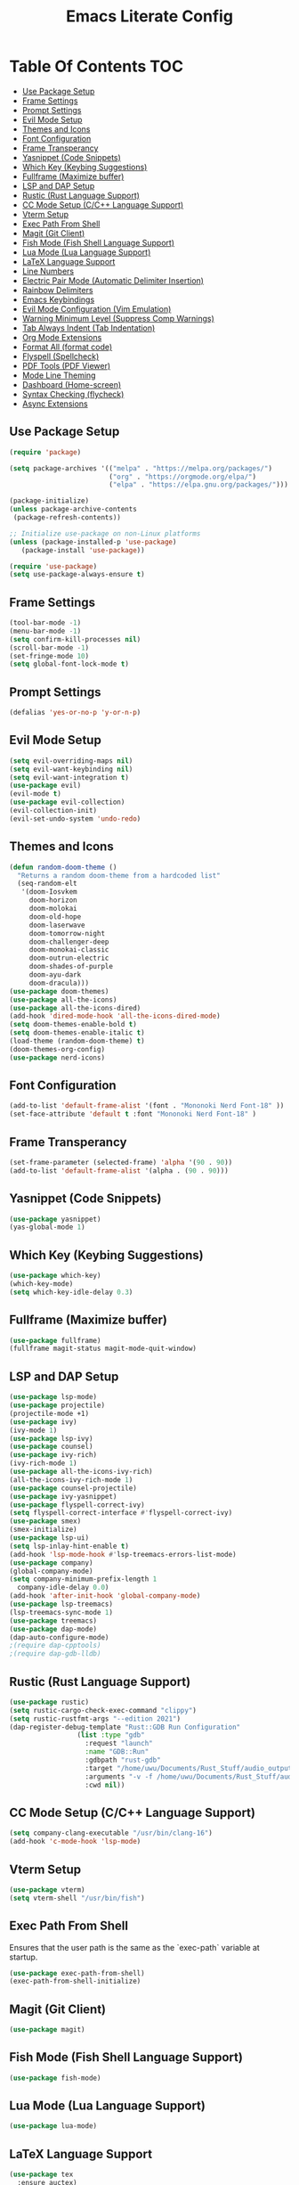 #+TITLE: Emacs Literate Config

* Table Of Contents                                                     :TOC:
  - [[#use-package-setup][Use Package Setup]]
  - [[#frame-settings][Frame Settings]]
  - [[#prompt-settings][Prompt Settings]]
  - [[#evil-mode-setup][Evil Mode Setup]]
  - [[#themes-and-icons][Themes and Icons]]
  - [[#font-configuration][Font Configuration]]
  - [[#frame-transperancy][Frame Transperancy]]
  - [[#yasnippet-code-snippets][Yasnippet (Code Snippets)]]
  - [[#which-key-keybing-suggestions][Which Key (Keybing Suggestions)]]
  - [[#fullframe-maximize-buffer][Fullframe (Maximize buffer)]]
  - [[#lsp-and-dap-setup][LSP and DAP Setup]]
  - [[#rustic-rust-language-support][Rustic (Rust Language Support)]]
  - [[#cc-mode-setup-cc-language-support][CC Mode Setup (C/C++ Language Support)]]
  - [[#vterm-setup][Vterm Setup]]
  - [[#exec-path-from-shell][Exec Path From Shell]]
  - [[#magit-git-client][Magit (Git Client)]]
  - [[#fish-mode-fish-shell-language-support][Fish Mode (Fish Shell Language Support)]]
  - [[#lua-mode-lua-language-support][Lua Mode (Lua Language Support)]]
  - [[#latex-language-support][LaTeX Language Support]]
  - [[#line-numbers][Line Numbers]]
  - [[#electric-pair-mode-automatic-delimiter-insertion][Electric Pair Mode (Automatic Delimiter Insertion)]]
  - [[#rainbow-delimiters][Rainbow Delimiters]]
  - [[#emacs-keybindings][Emacs Keybindings]]
  - [[#evil-mode-configuration-vim-emulation][Evil Mode Configuration (Vim Emulation)]]
  - [[#warning-minimum-level-suppress-comp-warnings][Warning Minimum Level (Suppress Comp Warnings)]]
  - [[#tab-always-indent-tab-indentation][Tab Always Indent (Tab Indentation)]]
  - [[#org-mode-extensions][Org Mode Extensions]]
  - [[#format-all-format-code][Format All (format code)]]
  - [[#flyspell-spellcheck][Flyspell (Spellcheck)]]
  - [[#pdf-tools-pdf-viewer][PDF Tools (PDF Viewer)]]
  - [[#mode-line-theming][Mode Line Theming]]
  - [[#dashboard-home-screen][Dashboard (Home-screen)]]
  - [[#syntax-checking-flycheck][Syntax Checking (flycheck)]]
  - [[#async-extensions][Async Extensions]]

** Use Package Setup
#+BEGIN_SRC emacs-lisp
(require 'package)

(setq package-archives '(("melpa" . "https://melpa.org/packages/")
                         ("org" . "https://orgmode.org/elpa/")
                         ("elpa" . "https://elpa.gnu.org/packages/")))

(package-initialize)
(unless package-archive-contents
 (package-refresh-contents))

;; Initialize use-package on non-Linux platforms
(unless (package-installed-p 'use-package)
   (package-install 'use-package))

(require 'use-package)
(setq use-package-always-ensure t)
#+END_SRC


** Frame Settings
#+BEGIN_SRC emacs-lisp
  (tool-bar-mode -1)
  (menu-bar-mode -1)
  (setq confirm-kill-processes nil)
  (scroll-bar-mode -1)
  (set-fringe-mode 10)
  (setq global-font-lock-mode t)
#+END_SRC

** Prompt Settings
#+begin_src emacs-lisp
  (defalias 'yes-or-no-p 'y-or-n-p)
#+end_src

** Evil Mode Setup
#+BEGIN_SRC emacs-lisp
  (setq evil-overriding-maps nil)
  (setq evil-want-keybinding nil)
  (setq evil-want-integration t)
  (use-package evil)
  (evil-mode t)
  (use-package evil-collection)
  (evil-collection-init)
  (evil-set-undo-system 'undo-redo)
#+END_SRC

** Themes and Icons
#+BEGIN_SRC emacs-lisp
    (defun random-doom-theme ()
      "Returns a random doom-theme from a hardcoded list"
      (seq-random-elt
       '(doom-Iosvkem
    	 doom-horizon
    	 doom-molokai
    	 doom-old-hope
    	 doom-laserwave
    	 doom-tomorrow-night
    	 doom-challenger-deep
    	 doom-monokai-classic
    	 doom-outrun-electric
    	 doom-shades-of-purple
    	 doom-ayu-dark
         doom-dracula)))
    (use-package doom-themes)
    (use-package all-the-icons)
    (use-package all-the-icons-dired)
    (add-hook 'dired-mode-hook 'all-the-icons-dired-mode)
    (setq doom-themes-enable-bold t)
    (setq doom-themes-enable-italic t)
    (load-theme (random-doom-theme) t)
    (doom-themes-org-config)
    (use-package nerd-icons)
#+END_SRC

** Font Configuration
#+BEGIN_SRC emacs-lisp
  (add-to-list 'default-frame-alist '(font . "Mononoki Nerd Font-18" ))
  (set-face-attribute 'default t :font "Mononoki Nerd Font-18" )
#+END_SRC

** Frame Transperancy
#+BEGIN_SRC emacs-lisp
  (set-frame-parameter (selected-frame) 'alpha '(90 . 90))
  (add-to-list 'default-frame-alist '(alpha . (90 . 90)))
#+END_SRC

** Yasnippet (Code Snippets)
#+BEGIN_SRC emacs-lisp
  (use-package yasnippet)
  (yas-global-mode 1)
#+END_SRC

** Which Key (Keybing Suggestions)
#+BEGIN_SRC emacs-lisp
  (use-package which-key)
  (which-key-mode)
  (setq which-key-idle-delay 0.3)
#+END_SRC

** Fullframe (Maximize buffer)
#+begin_src emacs-lisp
  (use-package fullframe)
  (fullframe magit-status magit-mode-quit-window)
#+end_src
** LSP and DAP Setup
#+BEGIN_SRC emacs-lisp
  (use-package lsp-mode)
  (use-package projectile)
  (projectile-mode +1)
  (use-package ivy)
  (ivy-mode 1)
  (use-package lsp-ivy)
  (use-package counsel)
  (use-package ivy-rich)
  (ivy-rich-mode 1)
  (use-package all-the-icons-ivy-rich)
  (all-the-icons-ivy-rich-mode 1)
  (use-package counsel-projectile)
  (use-package ivy-yasnippet)
  (use-package flyspell-correct-ivy)
  (setq flyspell-correct-interface #'flyspell-correct-ivy)
  (use-package smex)
  (smex-initialize)
  (use-package lsp-ui)
  (setq lsp-inlay-hint-enable t)
  (add-hook 'lsp-mode-hook #'lsp-treemacs-errors-list-mode)
  (use-package company)
  (global-company-mode)
  (setq company-minimum-prefix-length 1
  	company-idle-delay 0.0) 
  (add-hook 'after-init-hook 'global-company-mode)
  (use-package lsp-treemacs)
  (lsp-treemacs-sync-mode 1)
  (use-package treemacs)
  (use-package dap-mode)
  (dap-auto-configure-mode)
  ;(require dap-cpptools)
  ;(require dap-gdb-lldb)
#+END_SRC

** Rustic (Rust Language Support)
#+BEGIN_SRC emacs-lisp
  (use-package rustic)
  (setq rustic-cargo-check-exec-command "clippy")
  (setq rustic-rustfmt-args "--edition 2021")
  (dap-register-debug-template "Rust::GDB Run Configuration"
  			       (list :type "gdb"
  				     :request "launch"
  				     :name "GDB::Run"
  				     :gdbpath "rust-gdb"
  				     :target "/home/uwu/Documents/Rust_Stuff/audio_output_switcher/target/debug/audio_output_switcher"
  				     :arguments "-v -f /home/uwu/Documents/Rust_Stuff/audio_output_switcher/devices.json"
  				     :cwd nil))
#+END_SRC

** CC Mode Setup (C/C++ Language Support)
#+begin_src emacs-lisp
  (setq company-clang-executable "/usr/bin/clang-16")
  (add-hook 'c-mode-hook 'lsp-mode)
#+end_src

** Vterm Setup
#+BEGIN_SRC emacs-lisp
  (use-package vterm)
  (setq vterm-shell "/usr/bin/fish")
#+END_SRC

** Exec Path From Shell 
Ensures that the user path is the same as the `exec-path` variable at startup.
#+BEGIN_SRC emacs-lisp
  (use-package exec-path-from-shell)
  (exec-path-from-shell-initialize)
#+END_SRC

** Magit (Git Client)
#+BEGIN_SRC emacs-lisp
  (use-package magit)
#+END_SRC

** Fish Mode (Fish Shell Language Support)
#+BEGIN_SRC emacs-lisp
  (use-package fish-mode)
#+END_SRC

** Lua Mode (Lua Language Support)
#+BEGIN_SRC emacs-lisp
  (use-package lua-mode)
#+END_SRC

** LaTeX Language Support
#+begin_src emacs-lisp
  (use-package tex
    :ensure auctex)
  (setq TeX-auto-save t)
  (setq TeX-parse-self t)
  (setq-default TeX-master nil)
  (add-hook 'LaTeX-mode-hook 'visual-line-mode)
  (add-hook 'LaTeX-mode-hook 'flyspell-mode)
  (add-hook 'LaTeX-mode-hook 'LaTeX-math-mode)
  (add-hook 'LaTeX-mode-hook 'turn-on-reftex)
  (setq reftex-plug-into-AUCTeX t)
  (setq TeX-PDF-mode t)
  (add-hook 'LaTeX-mode-hook 'lsp-mode)
  (use-package latex-preview-pane)
  (latex-preview-pane-enable)
  (setq doc-view-continuous t)
#+end_src

** Line Numbers
#+BEGIN_SRC emacs-lisp
  (global-display-line-numbers-mode)
  (column-number-mode)
  (dolist (mode '(org-mode-hook
  		  term-mode-hook
  		  vterm-mode-hook
  		  shell-mode-hook
  		  treemacs-mode-hook
  		  eshell-mode-hook))
    (add-hook mode (lambda() (display-line-numbers-mode 0))))
#+END_SRC

** Electric Pair Mode (Automatic Delimiter Insertion)
#+BEGIN_SRC emacs-lisp
  (electric-pair-mode)
#+END_SRC

** Rainbow Delimiters
#+begin_src emacs-lisp
  (use-package rainbow-delimiters)
  (add-hook 'prog-mode-hook #'rainbow-delimiters-mode)
#+end_src

** Emacs Keybindings
#+begin_src emacs-lisp 
  (use-package general)
  (general-create-definer global-definer
    :keymaps 'override
    :states '(insert emacs normal hybrid motion visual operator)
    :prefix "SPC"
    :non-normal-prefix "S-SPC")
  (global-definer
    "."   '(counsel-find-file :which-key "find-file")
    "o"   '(nil :which-key "open")
    "o t" '((lambda () (interactive)
  	      (evil-window-split) 
  	      (evil-window-next 0)
  	      (evil-window-decrease-height 6)
  	      (if (projectile-project-p)
  		  (projectile-run-vterm 1)
  		(vterm))
  	      ) :which-key "vterm")
    "f"   '(nil :which-key "file")
    "f r" '(counsel-recentf :which-key "recent files")
    "b"   '(nil :which-key "buffer")
    "b p" '(previous-buffer :which-key "previous buffer")
    "b n" '(next-buffer :which-key "next buffer")
    "b i" '(ivy-switch-buffer-other-window :which-key "list buffers")
    "SPC" '(projectile-find-file :which-key "search project")
    "w"   '(nil :which-key "window")
    "w w" '(evil-window-next :which-key "next window")
    "w v" '(evil-window-vsplit :which-key "verticle split")
    "w h" '(evil-window-split :which-key "horizontal split")
    "w c" '(evil-window-delete :which-key "close window")
    "g"   '(nil :which-key "magit")
    "g g" '(magit :which-key "magit-status"))
#+end_src

** Evil Mode Configuration (Vim Emulation)
#+begin_src emacs-lisp
    (evil-set-initial-state 'vterm-mode 'insert)
    (evil-define-key 'normal dired-mode-map
      (kbd "h") 'dired-up-directory
      (kbd "l") 'dired-find-file)
    (evil-define-key 'normal flyspell-mode-map
      (kbd "SPC ") 'flyspell-correct-wrapper)
#+end_src

** Warning Minimum Level (Suppress Comp Warnings)
#+BEGIN_SRC emacs-lisp
  (setq warning-minimum-level-level ":error")
#+END_SRC

** Tab Always Indent (Tab Indentation)
#+BEGIN_SRC emacs-lisp
  (setq tab-always-indent 'complete)
#+END_SRC

** Org Mode Extensions
#+BEGIN_SRC emacs-lisp
  (use-package toc-org)
  (add-hook 'org-mode-hook 'toc-org-mode)
  (use-package org-bullets)
  (add-hook 'org-mode-hook (lambda () (org-bullets-mode 1)))
#+END_SRC

** Format All (format code)
#+begin_src emacs-lisp 
  (use-package format-all)
  (add-hook 'prog-mode-hook 'format-all-mode)
#+end_src

** Flyspell (Spellcheck)
#+begin_src emacs-lisp
  (add-hook 'text-mode-hook 'flyspell-mode)
  (add-hook 'prog-mode-hook 'flyspell-prog-mode)
  (add-hook 'after-save-hook 'flyspell-buffer)
  (setq flyspell-issue-message-flag nil)
#+end_src

** PDF Tools (PDF Viewer)
#+begin_src emacs-lisp
  (use-package pdf-tools)
#+end_src

** Mode Line Theming
#+begin_src emacs-lisp
  (use-package doom-modeline)
  (doom-modeline-mode 1)
#+end_src

** Dashboard (Home-screen)
#+BEGIN_SRC emacs-lisp
  (use-package dashboard)
  (setq initial-buffer-choice (lambda () (get-buffer-create "*dashboard*")))
  (setq dashboard-banner-logo-title nil)
  (setq dashboard-startup-banner "~/.config/emacs/GNU_Emacs-Logo.wine.svg")
  (setq dashboard-icon-type 'all-the-icons)
  (setq dashboard-show-shortcuts nil)
  (setq dashboard-center-content t)
  (setq dashboard-items '((recents  . 10)))
  (dashboard-setup-startup-hook)
#+END_SRC

** Syntax Checking (flycheck)
#+begin_src emacs-lisp
   (use-package flycheck)
   (add-hook 'after-init-hook #'global-flycheck-mode)
   (use-package flycheck-pos-tip)
   (flycheck-pos-tip-mode)
#+end_src


** Async Extensions
#+begin_src emacs-lisp
  (use-package async)
  (dired-async-mode 1)
#+end_src
